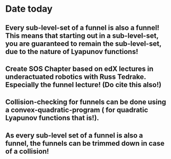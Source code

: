 * Date today
**  Every sub-level-set of a funnel is also a funnel! This means that starting out in a sub-level-set, you are guaranteed to remain the sub-level-set, due to the nature of Lyapunov functions!
**  Create SOS Chapter based on edX lectures in underactuated robotics with Russ Tedrake. Especially the funnel lecture! (Do cite this also!)
**  Collision-checking for funnels can be done using a convex-quadratic-program ( for quadratic Lyapunov functions that is!).
**  As every sub-level set of a funnel is also a funnel, the funnels can be trimmed down in case of a collision!
